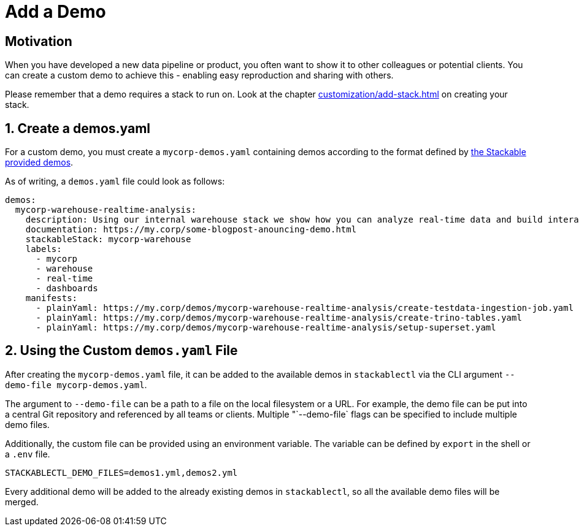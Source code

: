 = Add a Demo
:page-aliases: stable@stackablectl::customization/add_demo.adoc

== Motivation

When you have developed a new data pipeline or product, you often want to show it to other colleagues or potential
clients. You can create a custom demo to achieve this - enabling easy reproduction and sharing with others.

Please remember that a demo requires a stack to run on. Look at the chapter xref:customization/add-stack.adoc[] on
creating your stack.

== 1. Create a demos.yaml

For a custom demo, you must create a `mycorp-demos.yaml` containing demos according to the format defined by
https://github.com/stackabletech/stackablectl/blob/main/demos/demos-v1.yaml[the Stackable provided demos].

As of writing, a `demos.yaml` file could look as follows:

[source,yaml]
----
demos:
  mycorp-warehouse-realtime-analysis:
    description: Using our internal warehouse stack we show how you can analyze real-time data and build interactive Dashboards
    documentation: https://my.corp/some-blogpost-anouncing-demo.html
    stackableStack: mycorp-warehouse
    labels:
      - mycorp
      - warehouse
      - real-time
      - dashboards
    manifests:
      - plainYaml: https://my.corp/demos/mycorp-warehouse-realtime-analysis/create-testdata-ingestion-job.yaml
      - plainYaml: https://my.corp/demos/mycorp-warehouse-realtime-analysis/create-trino-tables.yaml
      - plainYaml: https://my.corp/demos/mycorp-warehouse-realtime-analysis/setup-superset.yaml
----

== 2. Using the Custom `demos.yaml` File

After creating the `mycorp-demos.yaml` file, it can be added to the available demos in `stackablectl` via the CLI
argument `--demo-file mycorp-demos.yaml`.

The argument to `--demo-file` can be a path to a file on the local filesystem or a URL. For example, the demo file can
be put into a central Git repository and referenced by all teams or clients. Multiple "`--demo-file` flags can be
specified to include multiple demo files.

Additionally, the custom file can be provided using an environment variable. The variable can be defined by `export` in
the shell or a `.env` file.

[source,ini]
----
STACKABLECTL_DEMO_FILES=demos1.yml,demos2.yml
----

Every additional demo will be added to the already existing demos in `stackablectl`, so all the available demo files
will be merged.
